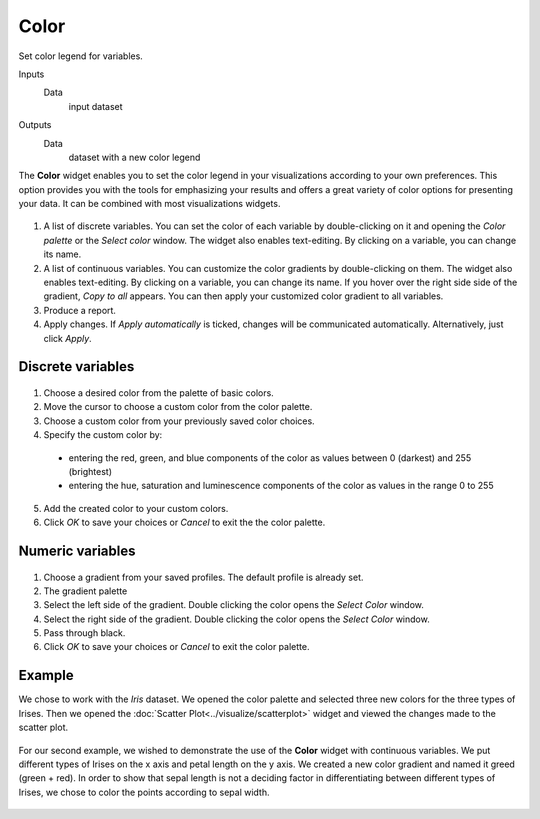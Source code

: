 Color
=====

Set color legend for variables. 

Inputs
    Data
        input dataset

Outputs
    Data
        dataset with a new color legend


The **Color** widget enables you to set the color legend in your visualizations 
according to your own preferences. This option provides you with the tools for 
emphasizing your results and offers a great variety of color options for presenting your data. It can be combined with most visualizations widgets. 

.. figure:: images/Color-stamped.png

1. A list of discrete variables. You can set the color of each variable by double-clicking on it and opening the *Color palette* or the *Select color* window. The widget also enables text-editing. By clicking on a variable, you can change its name. 
2. A list of continuous variables. You can customize the color gradients by double-clicking on them. The widget also enables text-editing. By clicking on a variable, you can change its name. If you hover over the right side side of the gradient, *Copy to all* appears. You can then apply your customized color gradient to all variables. 
3. Produce a report.
4. Apply changes. If *Apply automatically* is ticked, changes will be communicated automatically. Alternatively, just click *Apply*. 

Discrete variables
------------------

.. figure:: images/Color-palette-discrete-stamped.png

1. Choose a desired color from the palette of basic colors. 
2. Move the cursor to choose a custom color from the color palette. 
3. Choose a custom color from your previously saved color choices.
4. Specify the custom color by:

  -  entering the red, green, and blue components of the color as values between 0 (darkest) and 255 (brightest)
  -  entering the hue, saturation and luminescence components of the color as values in the range 0 to 255

5. Add the created color to your custom colors.
6. Click *OK* to save your choices or *Cancel* to exit the the color palette. 

Numeric variables
-----------------

.. figure:: images/Color-palette-numeric-stamped.png

1. Choose a gradient from your saved profiles. The default profile is already set. 
2. The gradient palette
3. Select the left side of the gradient. Double clicking the color opens the *Select Color* window. 
4. Select the right side of the gradient. Double clicking the color opens the *Select Color* window. 
5. Pass through black.
6. Click *OK* to save your choices or *Cancel* to exit the color palette. 

Example
-------

We chose to work with the *Iris* dataset. We opened the color palette and selected three new colors for the three types of Irises. Then we opened the :doc:`Scatter Plot<../visualize/scatterplot>` widget and viewed the changes made to the scatter plot. 

.. figure:: images/Color-Example-1.png

For our second example, we wished to demonstrate the use of the **Color** widget with continuous variables. We put different types of Irises on the x axis and petal length on the y axis. We created a new color gradient and named it greed (green + red). 
In order to show that sepal length is not a deciding factor in differentiating between different types of Irises, we chose to color the points according to sepal width. 


.. figure:: images/Color-Example-2.png
